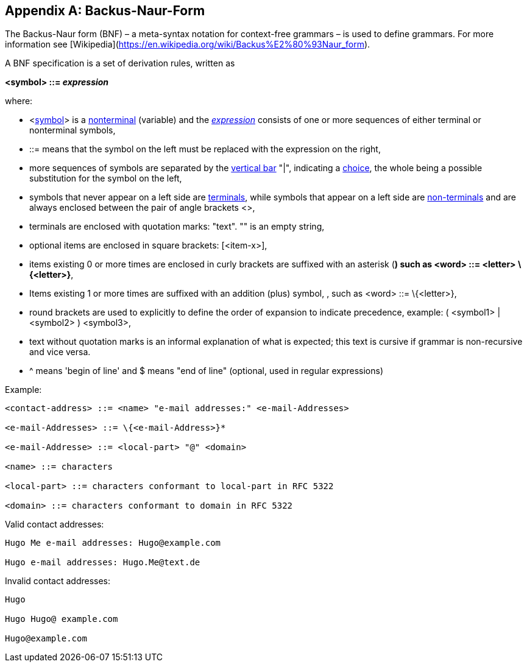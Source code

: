 ////
Copyright (c) 2023 Industrial Digital Twin Association

This work is licensed under a [Creative Commons Attribution 4.0 International License](
https://creativecommons.org/licenses/by/4.0/). 

SPDX-License-Identifier: CC-BY-4.0

Illustrations:
Plattform Industrie 4.0; Anna Salari, Publik. Agentur für Kommunikation GmbH, designed by Publik. Agentur für Kommunikation GmbH
////


[appendix]
== Backus-Naur-Form

The Backus-Naur form (BNF) – a meta-syntax notation for context-free grammars – is used to define grammars. For more information see [Wikipedia](https://en.wikipedia.org/wiki/Backus%E2%80%93Naur_form).

A BNF specification is a set of derivation rules, written as

*<symbol> ::= __expression__*

where:

* <https://en.wikipedia.org/wiki/Symbol[symbol]> is a https://en.wikipedia.org/wiki/Nonterminal[nonterminal] (variable) and the https://en.wikipedia.org/wiki/Expression_(mathematics)[__expression__] consists of one or more sequences of either terminal or nonterminal symbols,
* ::= means that the symbol on the left must be replaced with the expression on the right,
* more sequences of symbols are separated by the https://en.wikipedia.org/wiki/Vertical_bar[vertical bar] "|", indicating a https://en.wikipedia.org/wiki/Alternation_(formal_language_theory)[choice], the whole being a possible substitution for the symbol on the left,
* symbols that never appear on a left side are https://en.wikipedia.org/wiki/Terminal_symbol[terminals], while symbols that appear on a left side are https://en.wikipedia.org/wiki/Nonterminal_symbol[non-terminals] and are always enclosed between the pair of angle brackets <>,
* terminals are enclosed with quotation marks: "text". "" is an empty string,
* optional items are enclosed in square brackets: [<item-x>],
* items existing 0 or more times are enclosed in curly brackets are suffixed with an asterisk (*) such as <word> ::= <letter> \{<letter>}*,
* Items existing 1 or more times are suffixed with an addition (plus) symbol, +, such as <word> ::= \{<letter>}+,
* round brackets are used to explicitly to define the order of expansion to indicate precedence, example: ( <symbol1> | <symbol2> ) <symbol3>,
* text without quotation marks is an informal explanation of what is expected; this text is cursive if grammar is non-recursive and vice versa.
* ^ means 'begin of line' and $ means "end of line" (optional, used in regular expressions)

[.underline]#Example:#

[listing]
....
<contact-address> ::= <name> "e-mail addresses:" <e-mail-Addresses>

<e-mail-Addresses> ::= \{<e-mail-Address>}*

<e-mail-Addresse> ::= <local-part> "@" <domain>

<name> ::= characters

<local-part> ::= characters conformant to local-part in RFC 5322

<domain> ::= characters conformant to domain in RFC 5322
....

Valid contact addresses:

[listing]
....
Hugo Me e-mail addresses: Hugo@example.com

Hugo e-mail addresses: Hugo.Me@text.de
....

Invalid contact addresses:

[listing]
....
Hugo

Hugo Hugo@ example.com

Hugo@example.com
....